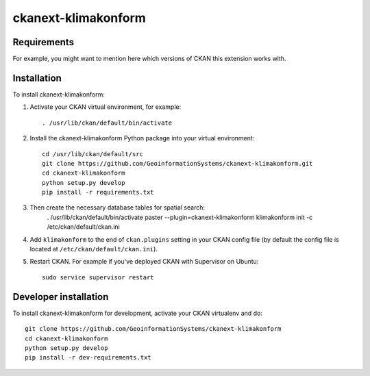 
=============
ckanext-klimakonform
=============

.. Put a description of your extension here:
   What does it do? What features does it have?
   Consider including some screenshots or embedding a video!


------------
Requirements
------------

For example, you might want to mention here which versions of CKAN this
extension works with.


------------
Installation
------------

To install ckanext-klimakonform:

1. Activate your CKAN virtual environment, for example::

	. /usr/lib/ckan/default/bin/activate

2. Install the ckanext-klimakonform Python package into your virtual environment::

	cd /usr/lib/ckan/default/src
	git clone https://github.com/GeoinformationSystems/ckanext-klimakonform.git
	cd ckanext-klimakonform
	python setup.py develop
	pip install -r requirements.txt

3. Then create the necessary database tables for spatial search:
	. /usr/lib/ckan/default/bin/activate
	paster --plugin=ckanext-klimakonform klimakonform init -c /etc/ckan/default/ckan.ini

4. Add ``klimakonform`` to the end of ``ckan.plugins`` setting in your CKAN config file (by default the config file is located at ``/etc/ckan/default/ckan.ini``).

5. Restart CKAN. For example if you've deployed CKAN with Supervisor on Ubuntu::

	sudo service supervisor restart


----------------------
Developer installation
----------------------

To install ckanext-klimakonform for development, activate your CKAN virtualenv and
do::

    git clone https://github.com/GeoinformationSystems/ckanext-klimakonform
    cd ckanext-klimakonform
    python setup.py develop
    pip install -r dev-requirements.txt
